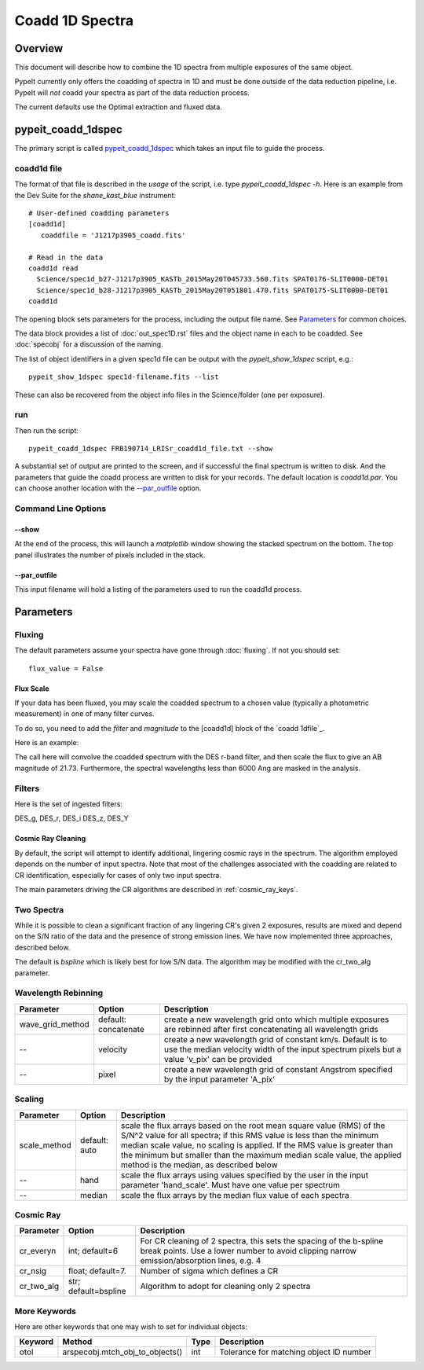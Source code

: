 ================
Coadd 1D Spectra
================

Overview
========

This document will describe how to combine the 1D spectra
from multiple exposures of the same object.

PypeIt currently only offers the coadding of spectra in
1D and must be done outside of the data reduction pipeline,
i.e. PypeIt will *not* coadd your spectra as
part of the data reduction process.

The current defaults use the Optimal extraction
and fluxed data.


pypeit_coadd_1dspec
===================

The primary script is called `pypeit_coadd_1dspec`_ which takes
an input file to guide the process.

coadd1d file
------------

The format of that file
is described in the *usage* of the script, i.e. type
*pypeit_coadd_1dspec -h*.  Here is an example from the Dev Suite
for the *shane_kast_blue* instrument::

    # User-defined coadding parameters
    [coadd1d]
       coaddfile = 'J1217p3905_coadd.fits'

    # Read in the data
    coadd1d read
      Science/spec1d_b27-J1217p3905_KASTb_2015May20T045733.560.fits SPAT0176-SLIT0000-DET01
      Science/spec1d_b28-J1217p3905_KASTb_2015May20T051801.470.fits SPAT0175-SLIT0000-DET01
    coadd1d

The opening block sets parameters for the process, including
the output file name.  See `Parameters`_ for common choices.

The data block provides a list of :doc:`out_spec1D.rst` files
and the object name in each to be coadded.
See :doc:`specobj` for a discussion of the naming.


The list of object identifiers in a given spec1d file can be
output with the *pypeit_show_1dspec* script, e.g.::

    pypeit_show_1dspec spec1d-filename.fits --list

These can also be recovered from the object info files
in the Science/folder (one per exposure).

run
---

Then run the script::

    pypeit_coadd_1dspec FRB190714_LRISr_coadd1d_file.txt --show

A substantial set of output are printed to the screen, and
if successful the final spectrum is written to disk.
And the parameters that guide the coadd process are written
to disk for your records. The default location is *coadd1d.par*.
You can choose another location with the `--par_outfile`_
option.

Command Line Options
--------------------

--show
++++++

At the end of the process, this will launch a *matplotlib* window
showing the stacked spectrum on the bottom.  The top panel
illustrates the number of pixels included in the stack.

--par_outfile
+++++++++++++

This input filename will hold a listing of the parameters
used to run the coadd1d process.

Parameters
==========

Fluxing
-------

The default parameters assume your spectra have gone
through :doc:`fluxing`.  If not you should set::

    flux_value = False

Flux Scale
++++++++++

If your data has been fluxed, you may scale the coadded
spectrum to a chosen value (typically a photometric
measurement) in one of many filter curves.

To do so, you need to add the *filter* and *magnitude*
to the [coadd1d] block of the `coadd 1dfile`_.

Here is an example::


The call here will convolve the coadded spectrum with the DES r-band filter,
and then scale the flux to give an AB magnitude of 21.73.  Furthermore,
the spectral wavelengths less than 6000 Ang are masked in the analysis.

Filters
-------

Here is the set of ingested filters:

DES_g, DES_r, DES_i DES_z, DES_Y

Cosmic Ray Cleaning
+++++++++++++++++++

By default, the script will attempt to identify additional,
lingering cosmic rays in the spectrum.  The algorithm
employed depends on the number of input spectra.
Note that most of the challenges associated with the coadding
are related to CR identification, especially for cases
of only two input spectra.

The main parameters driving the CR algorithms are
described in :ref:`cosmic_ray_keys`.

Two Spectra
-----------

While it is possible to clean a significant fraction of
any lingering CR's given 2 exposures, results are mixed
and depend on the S/N ratio of the data and the presence
of strong emission lines.  We have now implemented
three approaches, described below.

The default is `bspline` which is likely best for low S/N data.
The algorithm may be modified with the cr_two_alg parameter.


Wavelength Rebinning
--------------------

==================   =======================  ==================================================
Parameter            Option                   Description
==================   =======================  ==================================================
wave_grid_method     default: concatenate     create a new wavelength grid onto which multiple
                                              exposures are rebinned after first concatenating
                                              all wavelength grids
--                   velocity                 create a new wavelength grid of constant km/s.
                                              Default is to use the median velocity width of the
                                              input spectrum pixels but a value 'v_pix' can be
                                              provided
--                   pixel                    create a new wavelength grid of constant Angstrom
                                              specified by the input parameter 'A_pix'
==================   =======================  ==================================================

Scaling
-------

==================   =======================  ==================================================
Parameter            Option                   Description
==================   =======================  ==================================================
scale_method         default: auto            scale the flux arrays based on the root mean
                                              square value (RMS) of the S/N^2 value for all
                                              spectra; if this RMS value is less than the
                                              minimum median scale value, no scaling is applied.
                                              If the RMS value is greater than the minimum but
                                              smaller than the maximum median scale value, the
                                              applied method is the median, as described below
--                   hand                     scale the flux arrays using values specified by
                                              the user in the input parameter 'hand_scale'. Must
                                              have one value per spectrum
--                   median                   scale the flux arrays by the median flux value
                                              of each spectra
==================   =======================  ==================================================

.. _cosmic_ray_keys:

Cosmic Ray
----------

==================   =======================  ===================================================
Parameter            Option                   Description
==================   =======================  ===================================================
cr_everyn            int; default=6           For CR cleaning of 2 spectra, this sets the
                                              spacing of the b-spline break points.  Use a lower
                                              number to avoid clipping narrow emission/absorption
                                              lines, e.g. 4
cr_nsig              float; default=7.        Number of sigma which defines a CR
cr_two_alg           str; default=bspline     Algorithm to adopt for cleaning only 2 spectra
==================   =======================  ===================================================

.. _more_coadd_keys:

More Keywords
-------------

Here are other keywords that one may wish to set
for individual objects:

============= =============================== ==== =============================================
Keyword        Method                         Type Description
============= =============================== ==== =============================================
otol          arspecobj.mtch_obj_to_objects() int  Tolerance for matching object ID number
============= =============================== ==== =============================================

